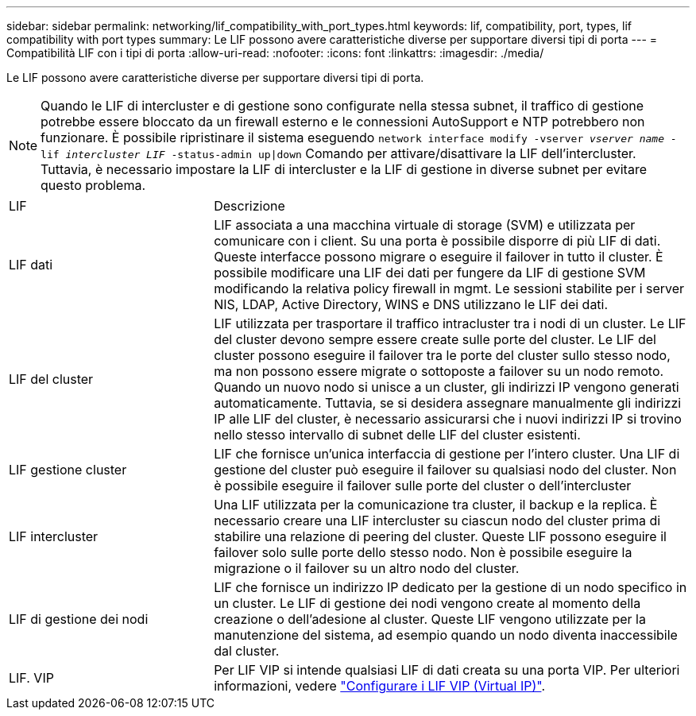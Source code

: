 ---
sidebar: sidebar 
permalink: networking/lif_compatibility_with_port_types.html 
keywords: lif, compatibility, port, types, lif compatibility with port types 
summary: Le LIF possono avere caratteristiche diverse per supportare diversi tipi di porta 
---
= Compatibilità LIF con i tipi di porta
:allow-uri-read: 
:nofooter: 
:icons: font
:linkattrs: 
:imagesdir: ./media/


[role="lead"]
Le LIF possono avere caratteristiche diverse per supportare diversi tipi di porta.


NOTE: Quando le LIF di intercluster e di gestione sono configurate nella stessa subnet, il traffico di gestione potrebbe essere bloccato da un firewall esterno e le connessioni AutoSupport e NTP potrebbero non funzionare. È possibile ripristinare il sistema eseguendo `network interface modify -vserver _vserver name_ -lif _intercluster LIF_ -status-admin up|down` Comando per attivare/disattivare la LIF dell'intercluster. Tuttavia, è necessario impostare la LIF di intercluster e la LIF di gestione in diverse subnet per evitare questo problema.

[cols="30,70"]
|===


| LIF | Descrizione 


| LIF dati | LIF associata a una macchina virtuale di storage (SVM) e utilizzata per comunicare con i client. Su una porta è possibile disporre di più LIF di dati. Queste interfacce possono migrare o eseguire il failover in tutto il cluster. È possibile modificare una LIF dei dati per fungere da LIF di gestione SVM modificando la relativa policy firewall in mgmt. Le sessioni stabilite per i server NIS, LDAP, Active Directory, WINS e DNS utilizzano le LIF dei dati. 


| LIF del cluster | LIF utilizzata per trasportare il traffico intracluster tra i nodi di un cluster. Le LIF del cluster devono sempre essere create sulle porte del cluster. Le LIF del cluster possono eseguire il failover tra le porte del cluster sullo stesso nodo, ma non possono essere migrate o sottoposte a failover su un nodo remoto. Quando un nuovo nodo si unisce a un cluster, gli indirizzi IP vengono generati automaticamente. Tuttavia, se si desidera assegnare manualmente gli indirizzi IP alle LIF del cluster, è necessario assicurarsi che i nuovi indirizzi IP si trovino nello stesso intervallo di subnet delle LIF del cluster esistenti. 


| LIF gestione cluster | LIF che fornisce un'unica interfaccia di gestione per l'intero cluster. Una LIF di gestione del cluster può eseguire il failover su qualsiasi nodo del cluster. Non è possibile eseguire il failover sulle porte del cluster o dell'intercluster 


| LIF intercluster | Una LIF utilizzata per la comunicazione tra cluster, il backup e la replica. È necessario creare una LIF intercluster su ciascun nodo del cluster prima di stabilire una relazione di peering del cluster. Queste LIF possono eseguire il failover solo sulle porte dello stesso nodo. Non è possibile eseguire la migrazione o il failover su un altro nodo del cluster. 


| LIF di gestione dei nodi | LIF che fornisce un indirizzo IP dedicato per la gestione di un nodo specifico in un cluster. Le LIF di gestione dei nodi vengono create al momento della creazione o dell'adesione al cluster. Queste LIF vengono utilizzate per la manutenzione del sistema, ad esempio quando un nodo diventa inaccessibile dal cluster. 


| LIF. VIP | Per LIF VIP si intende qualsiasi LIF di dati creata su una porta VIP. Per ulteriori informazioni, vedere link:https://docs.netapp.com/us-en/ontap/networking/configure_virtual_ip_@vip@_lifs.html["Configurare i LIF VIP (Virtual IP)"^]. 
|===
